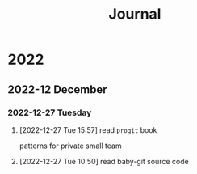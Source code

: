 #+title: Journal

* 2022

** 2022-12 December

*** 2022-12-27 Tuesday
**** [2022-12-27 Tue 15:57] read =progit= book
patterns for private small team
**** [2022-12-27 Tue 10:50] read baby-git source code

